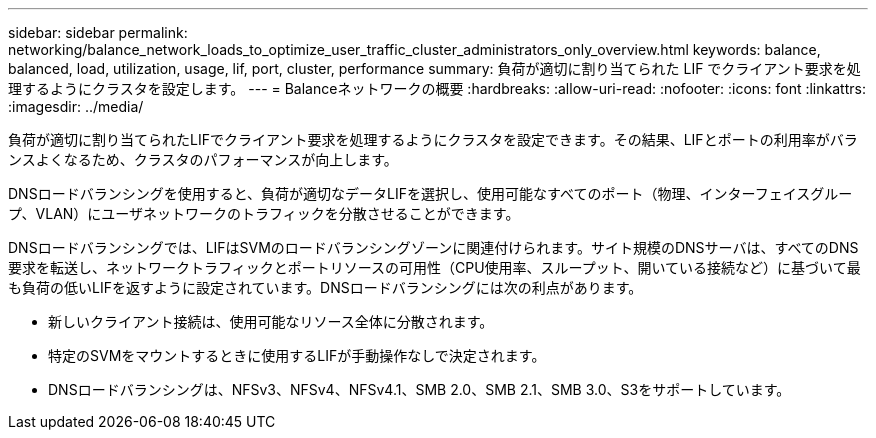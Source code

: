 ---
sidebar: sidebar 
permalink: networking/balance_network_loads_to_optimize_user_traffic_cluster_administrators_only_overview.html 
keywords: balance, balanced, load, utilization, usage, lif, port, cluster, performance 
summary: 負荷が適切に割り当てられた LIF でクライアント要求を処理するようにクラスタを設定します。 
---
= Balanceネットワークの概要
:hardbreaks:
:allow-uri-read: 
:nofooter: 
:icons: font
:linkattrs: 
:imagesdir: ../media/


[role="lead"]
負荷が適切に割り当てられたLIFでクライアント要求を処理するようにクラスタを設定できます。その結果、LIFとポートの利用率がバランスよくなるため、クラスタのパフォーマンスが向上します。

DNSロードバランシングを使用すると、負荷が適切なデータLIFを選択し、使用可能なすべてのポート（物理、インターフェイスグループ、VLAN）にユーザネットワークのトラフィックを分散させることができます。

DNSロードバランシングでは、LIFはSVMのロードバランシングゾーンに関連付けられます。サイト規模のDNSサーバは、すべてのDNS要求を転送し、ネットワークトラフィックとポートリソースの可用性（CPU使用率、スループット、開いている接続など）に基づいて最も負荷の低いLIFを返すように設定されています。DNSロードバランシングには次の利点があります。

* 新しいクライアント接続は、使用可能なリソース全体に分散されます。
* 特定のSVMをマウントするときに使用するLIFが手動操作なしで決定されます。
* DNSロードバランシングは、NFSv3、NFSv4、NFSv4.1、SMB 2.0、SMB 2.1、SMB 3.0、S3をサポートしています。

